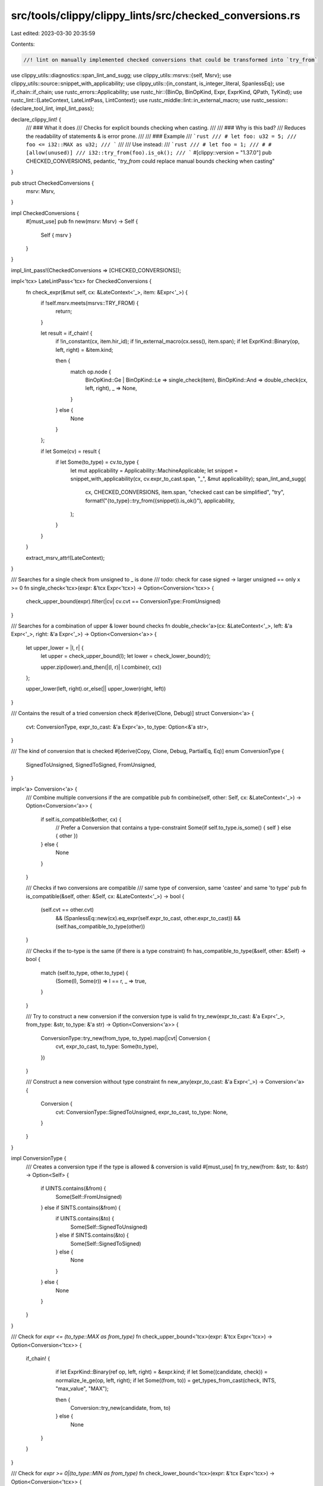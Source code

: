 src/tools/clippy/clippy_lints/src/checked_conversions.rs
========================================================

Last edited: 2023-03-30 20:35:59

Contents:

.. code-block:: rs

    //! lint on manually implemented checked conversions that could be transformed into `try_from`

use clippy_utils::diagnostics::span_lint_and_sugg;
use clippy_utils::msrvs::{self, Msrv};
use clippy_utils::source::snippet_with_applicability;
use clippy_utils::{in_constant, is_integer_literal, SpanlessEq};
use if_chain::if_chain;
use rustc_errors::Applicability;
use rustc_hir::{BinOp, BinOpKind, Expr, ExprKind, QPath, TyKind};
use rustc_lint::{LateContext, LateLintPass, LintContext};
use rustc_middle::lint::in_external_macro;
use rustc_session::{declare_tool_lint, impl_lint_pass};

declare_clippy_lint! {
    /// ### What it does
    /// Checks for explicit bounds checking when casting.
    ///
    /// ### Why is this bad?
    /// Reduces the readability of statements & is error prone.
    ///
    /// ### Example
    /// ```rust
    /// # let foo: u32 = 5;
    /// foo <= i32::MAX as u32;
    /// ```
    ///
    /// Use instead:
    /// ```rust
    /// # let foo = 1;
    /// # #[allow(unused)]
    /// i32::try_from(foo).is_ok();
    /// ```
    #[clippy::version = "1.37.0"]
    pub CHECKED_CONVERSIONS,
    pedantic,
    "`try_from` could replace manual bounds checking when casting"
}

pub struct CheckedConversions {
    msrv: Msrv,
}

impl CheckedConversions {
    #[must_use]
    pub fn new(msrv: Msrv) -> Self {
        Self { msrv }
    }
}

impl_lint_pass!(CheckedConversions => [CHECKED_CONVERSIONS]);

impl<'tcx> LateLintPass<'tcx> for CheckedConversions {
    fn check_expr(&mut self, cx: &LateContext<'_>, item: &Expr<'_>) {
        if !self.msrv.meets(msrvs::TRY_FROM) {
            return;
        }

        let result = if_chain! {
            if !in_constant(cx, item.hir_id);
            if !in_external_macro(cx.sess(), item.span);
            if let ExprKind::Binary(op, left, right) = &item.kind;

            then {
                match op.node {
                    BinOpKind::Ge | BinOpKind::Le => single_check(item),
                    BinOpKind::And => double_check(cx, left, right),
                    _ => None,
                }
            } else {
                None
            }
        };

        if let Some(cv) = result {
            if let Some(to_type) = cv.to_type {
                let mut applicability = Applicability::MachineApplicable;
                let snippet = snippet_with_applicability(cx, cv.expr_to_cast.span, "_", &mut applicability);
                span_lint_and_sugg(
                    cx,
                    CHECKED_CONVERSIONS,
                    item.span,
                    "checked cast can be simplified",
                    "try",
                    format!("{to_type}::try_from({snippet}).is_ok()"),
                    applicability,
                );
            }
        }
    }

    extract_msrv_attr!(LateContext);
}

/// Searches for a single check from unsigned to _ is done
/// todo: check for case signed -> larger unsigned == only x >= 0
fn single_check<'tcx>(expr: &'tcx Expr<'tcx>) -> Option<Conversion<'tcx>> {
    check_upper_bound(expr).filter(|cv| cv.cvt == ConversionType::FromUnsigned)
}

/// Searches for a combination of upper & lower bound checks
fn double_check<'a>(cx: &LateContext<'_>, left: &'a Expr<'_>, right: &'a Expr<'_>) -> Option<Conversion<'a>> {
    let upper_lower = |l, r| {
        let upper = check_upper_bound(l);
        let lower = check_lower_bound(r);

        upper.zip(lower).and_then(|(l, r)| l.combine(r, cx))
    };

    upper_lower(left, right).or_else(|| upper_lower(right, left))
}

/// Contains the result of a tried conversion check
#[derive(Clone, Debug)]
struct Conversion<'a> {
    cvt: ConversionType,
    expr_to_cast: &'a Expr<'a>,
    to_type: Option<&'a str>,
}

/// The kind of conversion that is checked
#[derive(Copy, Clone, Debug, PartialEq, Eq)]
enum ConversionType {
    SignedToUnsigned,
    SignedToSigned,
    FromUnsigned,
}

impl<'a> Conversion<'a> {
    /// Combine multiple conversions if the are compatible
    pub fn combine(self, other: Self, cx: &LateContext<'_>) -> Option<Conversion<'a>> {
        if self.is_compatible(&other, cx) {
            // Prefer a Conversion that contains a type-constraint
            Some(if self.to_type.is_some() { self } else { other })
        } else {
            None
        }
    }

    /// Checks if two conversions are compatible
    /// same type of conversion, same 'castee' and same 'to type'
    pub fn is_compatible(&self, other: &Self, cx: &LateContext<'_>) -> bool {
        (self.cvt == other.cvt)
            && (SpanlessEq::new(cx).eq_expr(self.expr_to_cast, other.expr_to_cast))
            && (self.has_compatible_to_type(other))
    }

    /// Checks if the to-type is the same (if there is a type constraint)
    fn has_compatible_to_type(&self, other: &Self) -> bool {
        match (self.to_type, other.to_type) {
            (Some(l), Some(r)) => l == r,
            _ => true,
        }
    }

    /// Try to construct a new conversion if the conversion type is valid
    fn try_new(expr_to_cast: &'a Expr<'_>, from_type: &str, to_type: &'a str) -> Option<Conversion<'a>> {
        ConversionType::try_new(from_type, to_type).map(|cvt| Conversion {
            cvt,
            expr_to_cast,
            to_type: Some(to_type),
        })
    }

    /// Construct a new conversion without type constraint
    fn new_any(expr_to_cast: &'a Expr<'_>) -> Conversion<'a> {
        Conversion {
            cvt: ConversionType::SignedToUnsigned,
            expr_to_cast,
            to_type: None,
        }
    }
}

impl ConversionType {
    /// Creates a conversion type if the type is allowed & conversion is valid
    #[must_use]
    fn try_new(from: &str, to: &str) -> Option<Self> {
        if UINTS.contains(&from) {
            Some(Self::FromUnsigned)
        } else if SINTS.contains(&from) {
            if UINTS.contains(&to) {
                Some(Self::SignedToUnsigned)
            } else if SINTS.contains(&to) {
                Some(Self::SignedToSigned)
            } else {
                None
            }
        } else {
            None
        }
    }
}

/// Check for `expr <= (to_type::MAX as from_type)`
fn check_upper_bound<'tcx>(expr: &'tcx Expr<'tcx>) -> Option<Conversion<'tcx>> {
    if_chain! {
         if let ExprKind::Binary(ref op, left, right) = &expr.kind;
         if let Some((candidate, check)) = normalize_le_ge(op, left, right);
         if let Some((from, to)) = get_types_from_cast(check, INTS, "max_value", "MAX");

         then {
             Conversion::try_new(candidate, from, to)
         } else {
            None
        }
    }
}

/// Check for `expr >= 0|(to_type::MIN as from_type)`
fn check_lower_bound<'tcx>(expr: &'tcx Expr<'tcx>) -> Option<Conversion<'tcx>> {
    fn check_function<'a>(candidate: &'a Expr<'a>, check: &'a Expr<'a>) -> Option<Conversion<'a>> {
        (check_lower_bound_zero(candidate, check)).or_else(|| (check_lower_bound_min(candidate, check)))
    }

    // First of we need a binary containing the expression & the cast
    if let ExprKind::Binary(ref op, left, right) = &expr.kind {
        normalize_le_ge(op, right, left).and_then(|(l, r)| check_function(l, r))
    } else {
        None
    }
}

/// Check for `expr >= 0`
fn check_lower_bound_zero<'a>(candidate: &'a Expr<'_>, check: &'a Expr<'_>) -> Option<Conversion<'a>> {
    is_integer_literal(check, 0).then(|| Conversion::new_any(candidate))
}

/// Check for `expr >= (to_type::MIN as from_type)`
fn check_lower_bound_min<'a>(candidate: &'a Expr<'_>, check: &'a Expr<'_>) -> Option<Conversion<'a>> {
    if let Some((from, to)) = get_types_from_cast(check, SINTS, "min_value", "MIN") {
        Conversion::try_new(candidate, from, to)
    } else {
        None
    }
}

/// Tries to extract the from- and to-type from a cast expression
fn get_types_from_cast<'a>(
    expr: &'a Expr<'_>,
    types: &'a [&str],
    func: &'a str,
    assoc_const: &'a str,
) -> Option<(&'a str, &'a str)> {
    // `to_type::max_value() as from_type`
    // or `to_type::MAX as from_type`
    let call_from_cast: Option<(&Expr<'_>, &str)> = if_chain! {
        // to_type::max_value(), from_type
        if let ExprKind::Cast(limit, from_type) = &expr.kind;
        if let TyKind::Path(ref from_type_path) = &from_type.kind;
        if let Some(from_sym) = int_ty_to_sym(from_type_path);

        then {
            Some((limit, from_sym))
        } else {
            None
        }
    };

    // `from_type::from(to_type::max_value())`
    let limit_from: Option<(&Expr<'_>, &str)> = call_from_cast.or_else(|| {
        if_chain! {
            // `from_type::from, to_type::max_value()`
            if let ExprKind::Call(from_func, [limit]) = &expr.kind;
            // `from_type::from`
            if let ExprKind::Path(ref path) = &from_func.kind;
            if let Some(from_sym) = get_implementing_type(path, INTS, "from");

            then {
                Some((limit, from_sym))
            } else {
                None
            }
        }
    });

    if let Some((limit, from_type)) = limit_from {
        match limit.kind {
            // `from_type::from(_)`
            ExprKind::Call(path, _) => {
                if let ExprKind::Path(ref path) = path.kind {
                    // `to_type`
                    if let Some(to_type) = get_implementing_type(path, types, func) {
                        return Some((from_type, to_type));
                    }
                }
            },
            // `to_type::MAX`
            ExprKind::Path(ref path) => {
                if let Some(to_type) = get_implementing_type(path, types, assoc_const) {
                    return Some((from_type, to_type));
                }
            },
            _ => {},
        }
    };
    None
}

/// Gets the type which implements the called function
fn get_implementing_type<'a>(path: &QPath<'_>, candidates: &'a [&str], function: &str) -> Option<&'a str> {
    if_chain! {
        if let QPath::TypeRelative(ty, path) = &path;
        if path.ident.name.as_str() == function;
        if let TyKind::Path(QPath::Resolved(None, tp)) = &ty.kind;
        if let [int] = tp.segments;
        then {
            let name = int.ident.name.as_str();
            candidates.iter().find(|c| &name == *c).copied()
        } else {
            None
        }
    }
}

/// Gets the type as a string, if it is a supported integer
fn int_ty_to_sym<'tcx>(path: &QPath<'_>) -> Option<&'tcx str> {
    if_chain! {
        if let QPath::Resolved(_, path) = *path;
        if let [ty] = path.segments;
        then {
            let name = ty.ident.name.as_str();
            INTS.iter().find(|c| &name == *c).copied()
        } else {
            None
        }
    }
}

/// Will return the expressions as if they were expr1 <= expr2
fn normalize_le_ge<'a>(op: &BinOp, left: &'a Expr<'a>, right: &'a Expr<'a>) -> Option<(&'a Expr<'a>, &'a Expr<'a>)> {
    match op.node {
        BinOpKind::Le => Some((left, right)),
        BinOpKind::Ge => Some((right, left)),
        _ => None,
    }
}

// Constants
const UINTS: &[&str] = &["u8", "u16", "u32", "u64", "usize"];
const SINTS: &[&str] = &["i8", "i16", "i32", "i64", "isize"];
const INTS: &[&str] = &["u8", "u16", "u32", "u64", "usize", "i8", "i16", "i32", "i64", "isize"];


